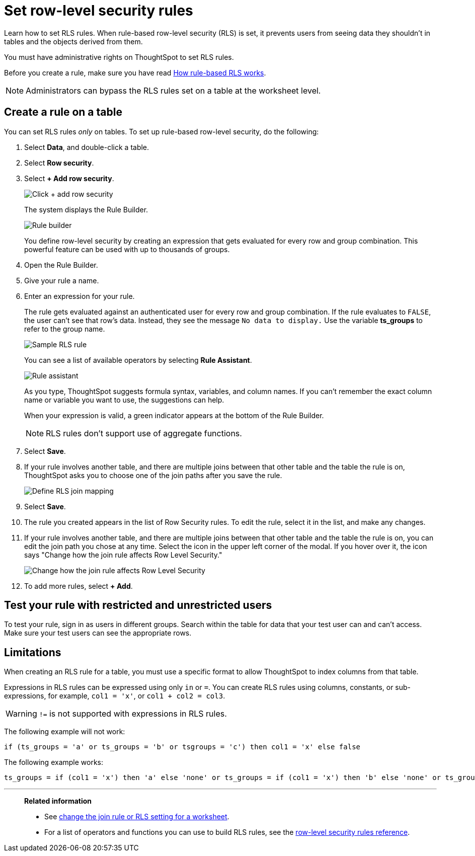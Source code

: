 = Set row-level security rules
:last_updated: 11/19/2024
:experimental:
:linkattrs:
:page-partial:
:page-aliases: /admin/data-security/set-rls.adoc
:description: Learn how to set row-level security (RLS) rules.
:jira: SCAL-178829, SCAL-232634

Learn how to set RLS rules.  When rule-based row-level security (RLS) is set, it prevents users from seeing data they shouldn't in tables and the objects derived from them.

You must have administrative rights on ThoughtSpot to set RLS rules.

Before you create a rule, make sure you have read xref:security-rls-concept.adoc[How rule-based RLS works].

NOTE: Administrators can bypass the RLS rules set on a table at the worksheet level.

== Create a rule on a table

You can set RLS rules _only_ on tables.
To set up rule-based row-level security, do the following:

. Select *Data*, and double-click a table.
. Select *Row security*.
. Select *+ Add row security*.
+
image::rls-button.png[Click + add row security]
+
The system displays the Rule Builder.
+
image::rls-rule-builder.png[Rule builder]
+
You define row-level security by creating an expression that gets evaluated  for every row and group combination.
This powerful feature can be used with  up to thousands of groups.

. Open the Rule Builder.
. Give your rule a name.
. Enter an expression for your rule.
+
The rule gets evaluated against an authenticated user for every row and group combination.
If the rule evaluates to `FALSE`, the user can't see that row's data.
Instead, they see the message `No data to display.` Use the variable *ts_groups* to refer to the group name.
+
image::rls_enter_expression.png[Sample RLS rule]
+
You can see a list of available operators by selecting *Rule Assistant*.
+
image::rls-rule-assistant.png[Rule assistant]
+
As you type, ThoughtSpot suggests formula syntax, variables, and column  names.
If you can't remember the exact column name or variable you want to  use, the suggestions can help.
+
When your expression is valid, a green indicator appears at the bottom of  the Rule Builder.
+
NOTE: RLS rules don't support use of aggregate functions.

. Select *Save*.

. If your rule involves another table, and there are multiple joins between that other table and the table the rule is on, ThoughtSpot asks you to choose one of the join paths after you save the rule.
+
image::rls-join-save.png[Define RLS join mapping]

. Select *Save*.

. The rule you created appears in the list of Row Security rules.
To edit the rule, select it in the list, and make any changes.

. If your rule involves another table, and there are multiple joins between that other table and the table the rule is on, you can edit the join path you chose at any time. Select the icon in the upper left corner of the modal. If you hover over it, the icon says "Change how the join rule affects Row Level Security."
+
image::rls-join-edit.png[Change how the join rule affects Row Level Security]

. To add more rules, select *+ Add*.

== Test your rule with restricted and unrestricted users

To test your rule, sign in as users in different groups.
Search within the table for data that your test user can and can't access.
Make sure your test users can see the appropriate rows.

== Limitations

When creating an RLS rule for a table, you must use a specific format to allow ThoughtSpot to index columns from that table.

Expressions in RLS rules can be expressed using only `in` or `=`. You can create RLS rules using columns, constants, or sub-expressions, for example, `col1 = 'x'`, or `col1 + col2 = col3`.

WARNING: `!=` is not supported with expressions in RLS rules.

The following example will not work:

[source]
----
if (ts_groups = 'a' or ts_groups = 'b' or tsgroups = 'c') then col1 = 'x' else false
----

The following example works:

[source]
----
ts_groups = if (col1 = 'x') then 'a' else 'none' or ts_groups = if (col1 = 'x') then 'b' else 'none' or ts_groups = if (col1 = 'x') then 'c' else 'none'
----

//Note that if an RLS rule is preventing indexing on a table, you can check the xref:index-statistics-liveboard.adoc[Index Statistics Liveboard] to find the problem.

'''
> **Related information**
>
> * See xref:worksheet-inclusion.adoc[change the join rule or RLS setting for a worksheet].
> * For a list of operators and functions you can use to build RLS rules, see the xref:rls-rule-builder-reference.adoc[row-level security rules reference].
